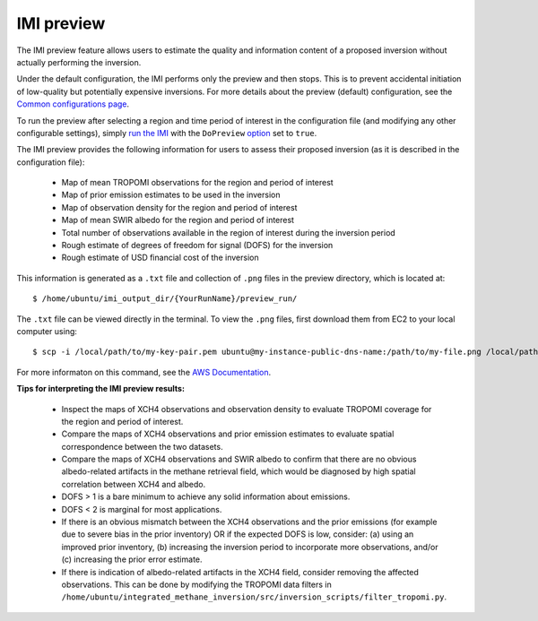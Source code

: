 IMI preview
===========

The IMI preview feature allows users to estimate the quality and information content of a proposed inversion 
without actually performing the inversion.

Under the default configuration, the IMI performs only the preview and then stops. This is to prevent 
accidental initiation of low-quality but potentially expensive inversions. For more details about
the preview (default) configuration, see the 
`Common configurations page <../other/common-configurations.html#default-preview-configuration>`__.

To run the preview after selecting a region and time period of interest in the configuration file (and modifying
any other configurable settings), simply `run the IMI <quick-start.html#run-the-imi>`__ with the ``DoPreview``
`option <imi-config-file.html#imi-preview>`__ set to ``true``.

The IMI preview provides the following information for users to assess their proposed inversion (as it is 
described in the configuration file):

  - Map of mean TROPOMI observations for the region and period of interest
  - Map of prior emission estimates to be used in the inversion
  - Map of observation density for the region and period of interest
  - Map of mean SWIR albedo for the region and period of interest
  - Total number of observations available in the region of interest during the inversion period
  - Rough estimate of degrees of freedom for signal (DOFS) for the inversion
  - Rough estimate of USD financial cost of the inversion

This information is generated as a ``.txt`` file and collection of ``.png`` files in the preview directory, 
which is located at::

    $ /home/ubuntu/imi_output_dir/{YourRunName}/preview_run/

The ``.txt`` file can be viewed directly in the terminal. To view the ``.png`` files, first download them from
EC2 to your local computer using::

    $ scp -i /local/path/to/my-key-pair.pem ubuntu@my-instance-public-dns-name:/path/to/my-file.png /local/path/to/my-file.png

For more informaton on this command, see the 
`AWS Documentation <https://docs.aws.amazon.com/AWSEC2/latest/UserGuide/AccessingInstancesLinux.html>`_.

**Tips for interpreting the IMI preview results:**

  - Inspect the maps of XCH4 observations and observation density to evaluate TROPOMI coverage for the 
    region and period of interest.
  - Compare the maps of XCH4 observations and prior emission estimates to evaluate spatial correspondence 
    between the two datasets. 
  - Compare the maps of XCH4 observations and SWIR albedo to confirm that there are no obvious albedo-related 
    artifacts in the methane retrieval field, which would be diagnosed by high spatial correlation between 
    XCH4 and albedo.
  - DOFS > 1 is a bare minimum to achieve any solid information about emissions. 
  - DOFS < 2 is marginal for most applications.
  - If there is an obvious mismatch between the XCH4 observations and the prior emissions (for example due 
    to severe bias in the prior inventory) OR if the expected DOFS is low, consider: (a) using an improved 
    prior inventory, (b) increasing the inversion period to incorporate more observations, and/or 
    (c) increasing the prior error estimate.
  - If there is indication of albedo-related artifacts in the XCH4 field, consider removing the affected
    observations. This can be done by modifying the TROPOMI data filters in 
    ``/home/ubuntu/integrated_methane_inversion/src/inversion_scripts/filter_tropomi.py``.
